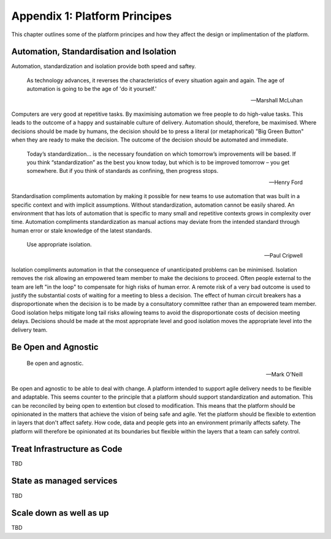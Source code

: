 ==========
Appendix 1: Platform Principes
==========

This chapter outlines some of the platform principes and how they affect the design or implimentation of the platform. 

Automation, Standardisation and Isolation 
-----------------------------------------

Automation, standardization and isolation provide both speed and saftey.

    As technology advances, it reverses the characteristics of every situation again and again. The age of automation is going to be the age of 'do it yourself.'

    -- Marshall McLuhan

Computers are very good at repetitive tasks. By maximising automation we free people to do high-value tasks. This leads to the outcome of a happy and sustainable culture of delivery. Automation should, therefore, be maximised. Where decisions should be made by humans, the decision should be to press a literal (or metaphorical) "Big Green Button" when they are ready to make the decision. The outcome of the decision should be automated and immediate. 

    Today’s standardization… is the necessary foundation on which tomorrow’s improvements will be based.  If you think “standardization” as the best you know today, but which is to be improved tomorrow – you get somewhere.  But if you think of standards as confining, then progress stops. 
    
    -- Henry Ford

Standardisation compliments automation by making it possible for new teams to use automation that was built in a specific context and with implicit assumptions. Without standardization, automation cannot be easily shared. An environment that has lots of automation that is specific to many small and repetitive contexts grows in complexity over time. Automation compliments standardization as manual actions may deviate from the intended standard through human error or stale knowledge of the latest standards. 

    Use appropriate isolation.

    -- Paul Cripwell
    
Isolation compliments automation in that the consequence of unanticipated problems can be minimised. Isolation removes the risk allowing an empowered team member to make the decisions to proceed. Often people external to the team are left "in the loop" to compensate for high risks of human error. A remote risk of a very bad outcome is used to justify the substantial costs of waiting for a meeting to bless a decision. The effect of human circuit breakers has a disproportionate when the decision is to be made by a consultatory committee rather than an empowered team member. Good isolation helps mitigate long tail risks allowing teams to avoid the disproportionate costs of decision meeting delays. Decisions should be made at the most appropriate level and good isolation moves the appropriate level into the delivery team. 

Be Open and Agnostic
--------------------

    Be open and agnostic.

    -- Mark O'Neill

Be open and agnostic to be able to deal with change. A platform intended to support agile delivery needs to be flexible and adaptable. This seems counter to the principle that a platform should support standardization and automation. This can be reconciled by being open to extention but closed to modification. This means that the platform should be opinionated in the matters that achieve the vision of being safe and agile. Yet the platform should be flexible to extention in layers that don't affect safety. How code, data and people gets into an environment primarily affects safety. The platform will therefore be opinionated at its boundaries but flexible within the layers that a team can safely control. 

Treat Infrastructure as Code
----------------------------

TBD

State as managed services
-------------------------

TBD

Scale down as well as up
------------------------

TBD

